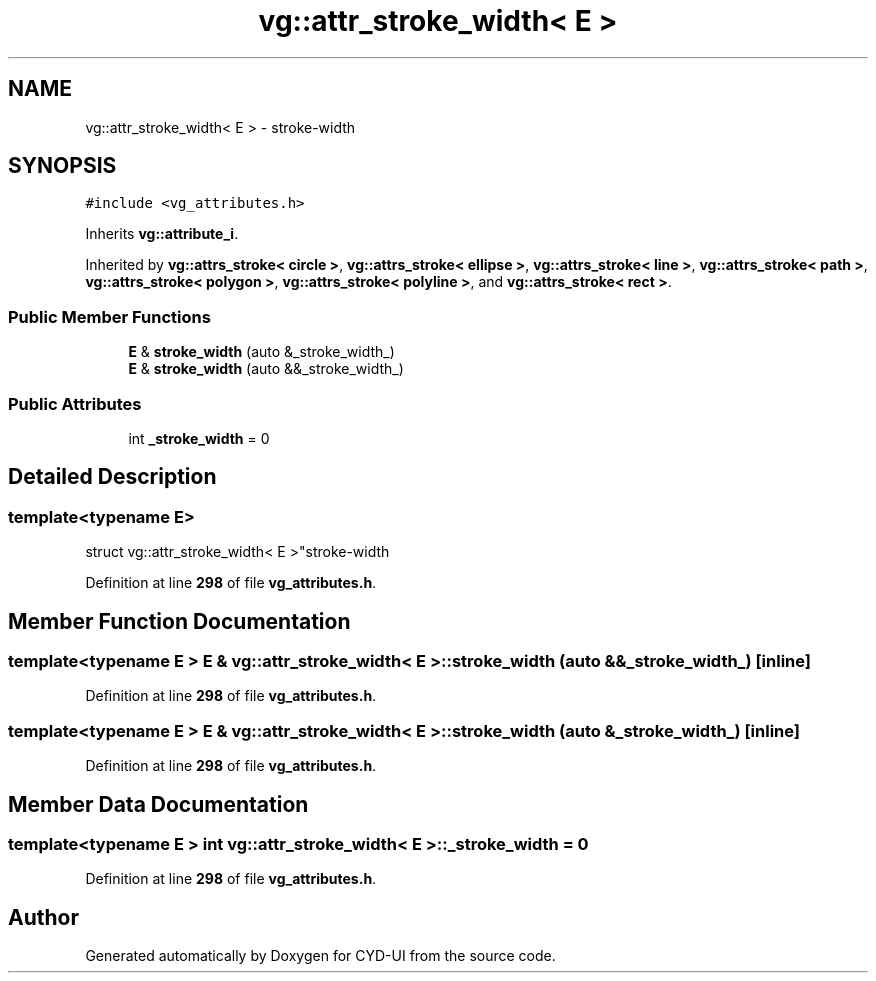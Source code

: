 .TH "vg::attr_stroke_width< E >" 3 "CYD-UI" \" -*- nroff -*-
.ad l
.nh
.SH NAME
vg::attr_stroke_width< E > \- stroke-width  

.SH SYNOPSIS
.br
.PP
.PP
\fC#include <vg_attributes\&.h>\fP
.PP
Inherits \fBvg::attribute_i\fP\&.
.PP
Inherited by \fBvg::attrs_stroke< circle >\fP, \fBvg::attrs_stroke< ellipse >\fP, \fBvg::attrs_stroke< line >\fP, \fBvg::attrs_stroke< path >\fP, \fBvg::attrs_stroke< polygon >\fP, \fBvg::attrs_stroke< polyline >\fP, and \fBvg::attrs_stroke< rect >\fP\&.
.SS "Public Member Functions"

.in +1c
.ti -1c
.RI "\fBE\fP & \fBstroke_width\fP (auto &_stroke_width_)"
.br
.ti -1c
.RI "\fBE\fP & \fBstroke_width\fP (auto &&_stroke_width_)"
.br
.in -1c
.SS "Public Attributes"

.in +1c
.ti -1c
.RI "int \fB_stroke_width\fP = 0"
.br
.in -1c
.SH "Detailed Description"
.PP 

.SS "template<typename \fBE\fP>
.br
struct vg::attr_stroke_width< E >"stroke-width 
.PP
Definition at line \fB298\fP of file \fBvg_attributes\&.h\fP\&.
.SH "Member Function Documentation"
.PP 
.SS "template<typename \fBE\fP > \fBE\fP & \fBvg::attr_stroke_width\fP< \fBE\fP >::stroke_width (auto && _stroke_width_)\fC [inline]\fP"

.PP
Definition at line \fB298\fP of file \fBvg_attributes\&.h\fP\&.
.SS "template<typename \fBE\fP > \fBE\fP & \fBvg::attr_stroke_width\fP< \fBE\fP >::stroke_width (auto & _stroke_width_)\fC [inline]\fP"

.PP
Definition at line \fB298\fP of file \fBvg_attributes\&.h\fP\&.
.SH "Member Data Documentation"
.PP 
.SS "template<typename \fBE\fP > int \fBvg::attr_stroke_width\fP< \fBE\fP >::_stroke_width = 0"

.PP
Definition at line \fB298\fP of file \fBvg_attributes\&.h\fP\&.

.SH "Author"
.PP 
Generated automatically by Doxygen for CYD-UI from the source code\&.
